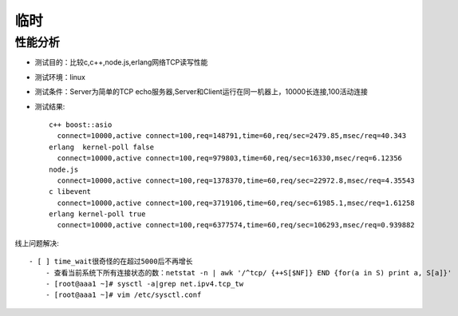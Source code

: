 临时
##################

性能分析
========

* 测试目的：比较c,c++,node.js,erlang网络TCP读写性能
* 测试环境：linux
* 测试条件：Server为简单的TCP echo服务器,Server和Client运行在同一机器上，10000长连接,100活动连接
* 测试结果::

    c++ boost::asio
      connect=10000,active connect=100,req=148791,time=60,req/sec=2479.85,msec/req=40.343
    erlang  kernel-poll false
      connect=10000,active connect=100,req=979803,time=60,req/sec=16330,msec/req=6.12356
    node.js
      connect=10000,active connect=100,req=1378370,time=60,req/sec=22972.8,msec/req=4.35543
    c libevent
      connect=10000,active connect=100,req=3719106,time=60,req/sec=61985.1,msec/req=1.61258
    erlang kernel-poll true
      connect=10000,active connect=100,req=6377574,time=60,req/sec=106293,msec/req=0.939882



线上问题解决::

    - [ ] time_wait很奇怪的在超过5000后不再增长
        - 查看当前系统下所有连接状态的数：netstat -n | awk '/^tcp/ {++S[$NF]} END {for(a in S) print a, S[a]}'
        - [root@aaa1 ~]# sysctl -a|grep net.ipv4.tcp_tw
        - [root@aaa1 ~]# vim /etc/sysctl.conf




